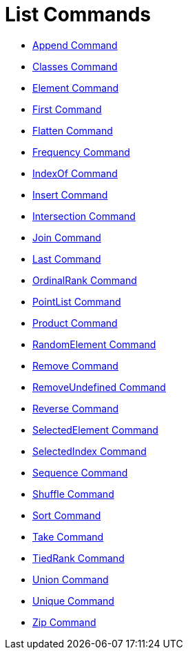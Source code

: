 = List Commands

* xref:/commands/Append.adoc[Append Command]
* xref:/commands/Classes.adoc[Classes Command]
* xref:/commands/Element.adoc[Element Command]
* xref:/commands/First.adoc[First Command]
* xref:/commands/Flatten.adoc[Flatten Command]
* xref:/commands/Frequency.adoc[Frequency Command]
* xref:/commands/IndexOf.adoc[IndexOf Command]
* xref:/commands/Insert.adoc[Insert Command]
* xref:/commands/Intersection.adoc[Intersection Command]
* xref:/commands/Join.adoc[Join Command]
* xref:/commands/Last.adoc[Last Command]
* xref:/commands/OrdinalRank.adoc[OrdinalRank Command]
* xref:/commands/PointList.adoc[PointList Command]
* xref:/commands/Product.adoc[Product Command]
* xref:/commands/RandomElement.adoc[RandomElement Command]
* xref:/commands/Remove.adoc[Remove Command]
* xref:/commands/RemoveUndefined.adoc[RemoveUndefined Command]
* xref:/commands/Reverse.adoc[Reverse Command]
* xref:/commands/SelectedElement.adoc[SelectedElement Command]
* xref:/commands/SelectedIndex.adoc[SelectedIndex Command]
* xref:/commands/Sequence.adoc[Sequence Command]
* xref:/commands/Shuffle.adoc[Shuffle Command]
* xref:/commands/Sort.adoc[Sort Command]
* xref:/commands/Take.adoc[Take Command]
* xref:/commands/TiedRank.adoc[TiedRank Command]
* xref:/commands/Union.adoc[Union Command]
* xref:/commands/Unique.adoc[Unique Command]
* xref:/commands/Zip.adoc[Zip Command]
